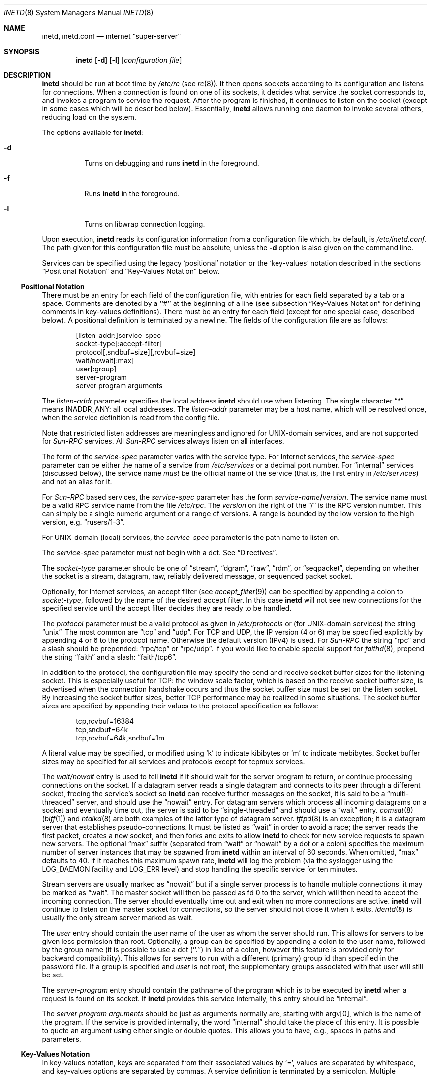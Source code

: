 .\"	$NetBSD: inetd.8,v 1.68 2024/05/24 21:55:13 andvar Exp $
.\"
.\" Copyright (c) 1998 The NetBSD Foundation, Inc.
.\" All rights reserved.
.\"
.\" This code is derived from software contributed to The NetBSD Foundation
.\" by Jason R. Thorpe of the Numerical Aerospace Simulation Facility,
.\" NASA Ames Research Center.
.\"
.\" Redistribution and use in source and binary forms, with or without
.\" modification, are permitted provided that the following conditions
.\" are met:
.\" 1. Redistributions of source code must retain the above copyright
.\"    notice, this list of conditions and the following disclaimer.
.\" 2. Redistributions in binary form must reproduce the above copyright
.\"    notice, this list of conditions and the following disclaimer in the
.\"    documentation and/or other materials provided with the distribution.
.\"
.\" THIS SOFTWARE IS PROVIDED BY THE NETBSD FOUNDATION, INC. AND CONTRIBUTORS
.\" ``AS IS'' AND ANY EXPRESS OR IMPLIED WARRANTIES, INCLUDING, BUT NOT LIMITED
.\" TO, THE IMPLIED WARRANTIES OF MERCHANTABILITY AND FITNESS FOR A PARTICULAR
.\" PURPOSE ARE DISCLAIMED.  IN NO EVENT SHALL THE FOUNDATION OR CONTRIBUTORS
.\" BE LIABLE FOR ANY DIRECT, INDIRECT, INCIDENTAL, SPECIAL, EXEMPLARY, OR
.\" CONSEQUENTIAL DAMAGES (INCLUDING, BUT NOT LIMITED TO, PROCUREMENT OF
.\" SUBSTITUTE GOODS OR SERVICES; LOSS OF USE, DATA, OR PROFITS; OR BUSINESS
.\" INTERRUPTION) HOWEVER CAUSED AND ON ANY THEORY OF LIABILITY, WHETHER IN
.\" CONTRACT, STRICT LIABILITY, OR TORT (INCLUDING NEGLIGENCE OR OTHERWISE)
.\" ARISING IN ANY WAY OUT OF THE USE OF THIS SOFTWARE, EVEN IF ADVISED OF THE
.\" POSSIBILITY OF SUCH DAMAGE.
.\"
.\" Copyright (c) 1985, 1991 The Regents of the University of California.
.\" All rights reserved.
.\"
.\" Redistribution and use in source and binary forms, with or without
.\" modification, are permitted provided that the following conditions
.\" are met:
.\" 1. Redistributions of source code must retain the above copyright
.\"    notice, this list of conditions and the following disclaimer.
.\" 2. Redistributions in binary form must reproduce the above copyright
.\"    notice, this list of conditions and the following disclaimer in the
.\"    documentation and/or other materials provided with the distribution.
.\" 3. Neither the name of the University nor the names of its contributors
.\"    may be used to endorse or promote products derived from this software
.\"    without specific prior written permission.
.\"
.\" THIS SOFTWARE IS PROVIDED BY THE REGENTS AND CONTRIBUTORS ``AS IS'' AND
.\" ANY EXPRESS OR IMPLIED WARRANTIES, INCLUDING, BUT NOT LIMITED TO, THE
.\" IMPLIED WARRANTIES OF MERCHANTABILITY AND FITNESS FOR A PARTICULAR PURPOSE
.\" ARE DISCLAIMED.  IN NO EVENT SHALL THE REGENTS OR CONTRIBUTORS BE LIABLE
.\" FOR ANY DIRECT, INDIRECT, INCIDENTAL, SPECIAL, EXEMPLARY, OR CONSEQUENTIAL
.\" DAMAGES (INCLUDING, BUT NOT LIMITED TO, PROCUREMENT OF SUBSTITUTE GOODS
.\" OR SERVICES; LOSS OF USE, DATA, OR PROFITS; OR BUSINESS INTERRUPTION)
.\" HOWEVER CAUSED AND ON ANY THEORY OF LIABILITY, WHETHER IN CONTRACT, STRICT
.\" LIABILITY, OR TORT (INCLUDING NEGLIGENCE OR OTHERWISE) ARISING IN ANY WAY
.\" OUT OF THE USE OF THIS SOFTWARE, EVEN IF ADVISED OF THE POSSIBILITY OF
.\" SUCH DAMAGE.
.\"
.\"     from: @(#)inetd.8       8.4 (Berkeley) 6/1/94
.\"
.Dd October 12, 2021
.Dt INETD 8
.Os
.Sh NAME
.Nm inetd ,
.Nm inetd.conf
.Nd internet
.Dq super-server
.Sh SYNOPSIS
.Nm
.Op Fl d
.Op Fl l
.Op Ar configuration file
.Sh DESCRIPTION
.Nm
should be run at boot time by
.Pa /etc/rc
(see
.Xr rc 8 ) .
It then opens sockets according to its configuration and listens
for connections.
When a connection is found on one of its sockets, it decides what
service the socket corresponds to, and invokes a program to service
the request.
After the program is finished, it continues to listen on the socket
(except in some cases which will be described below).
Essentially,
.Nm
allows running one daemon to invoke several others,
reducing load on the system.
.Pp
The options available for
.Nm :
.Bl -tag -width Ds
.It Fl d
Turns on debugging and runs
.Nm
in the foreground.
.It Fl f
Runs
.Nm
in the foreground.
.It Fl l
Turns on libwrap connection logging.
.El
.Pp
Upon execution,
.Nm
reads its configuration information from a configuration
file which, by default, is
.Pa /etc/inetd.conf .
The path given for this configuration file must be absolute, unless
the
.Fl d
option is also given on the command line.
.Pp
Services can be specified using the legacy `positional' notation or the
`key-values' notation described in the sections
.Sx Positional Notation
and
.Sx Key-Values Notation
below.
.Ss Positional Notation
There must be an entry for each field of the configuration
file, with entries for each field separated by a tab or
a space.
Comments are denoted by a ``#'' at the beginning of a line (see subsection
.Sx Key-Values Notation
for defining comments in key-values definitions).
There must be an entry for each field (except for one
special case, described below).
A positional definition is terminated by a newline.
The fields of the configuration file are as follows:
.Pp
.Bd -unfilled -offset indent -compact
[listen-addr:]service-spec
socket-type[:accept-filter]
protocol[,sndbuf=size][,rcvbuf=size]
wait/nowait[:max]
user[:group]
server-program
server program arguments
.Ed
.Pp
The
.Em listen-addr
parameter specifies the local address
.Nm
should use when listening.
The single character
.Dq \&*
means
.Dv INADDR_ANY :
all local addresses.
The
.Em listen-addr
parameter may be a host name, which will be resolved once, when the service
definition is read from the config file.
.Pp
Note that restricted listen addresses are meaningless and ignored for
UNIX-domain services, and are not supported for
.Em Sun-RPC
services.
All
.Em Sun-RPC
services always listen on all interfaces.
.Pp
The form of the
.Em service-spec
parameter varies with the service type.
For Internet services, the
.Em service-spec
parameter can be either the name of a service from
.Pa /etc/services
or a decimal port number.
For
.Dq internal
services (discussed below), the service name
.Em must
be the official name of the service (that is, the first entry in
.Pa /etc/services )
and not an alias for it.
.Pp
For
.Em Sun-RPC
based services, the
.Em service-spec
parameter has the form
.Em service-name Ns Li / Ns Em version .
The service name must be a valid RPC service name from
the file
.Pa /etc/rpc .
The
.Em version
on the right of the
.Dq /
is the RPC version number.
This can simply be a single numeric argument or a range of versions.
A range is bounded by the low version to the high version, e.g.
.Dq rusers/1-3 .
.Pp
For UNIX-domain (local) services, the
.Em service-spec
parameter is the path name to listen on.
.Pp
The
.Em service-spec
parameter must not begin with a dot.
See
.Sx Directives .
.Pp
The
.Em socket-type
parameter should be one of
.Dq stream ,
.Dq dgram ,
.Dq raw ,
.Dq rdm ,
or
.Dq seqpacket ,
depending on whether the socket is a stream, datagram, raw,
reliably delivered message, or sequenced packet socket.
.Pp
Optionally, for Internet services, an accept filter
(see
.Xr accept_filter 9 )
can be specified by appending a colon to
.Em socket-type ,
followed by the name of the desired accept filter.
In this case
.Nm
will not see new connections for the specified service until the accept
filter decides they are ready to be handled.
.\" XXX: do accept filters work for AF_UNIX sockets? nobody probably
.\" cares, but...
.Pp
The
.Em protocol
parameter must be a valid protocol as given in
.Pa /etc/protocols
or (for UNIX-domain services) the string
.Dq unix .
The most common are
.Dq tcp
and
.Dq udp .
For TCP and UDP, the IP version (4 or 6) may be specified explicitly
by appending 4 or 6 to the protocol name.
Otherwise the default version (IPv4) is used.
For
.Em Sun-RPC
the string
.Dq rpc
and a slash should be prepended:
.Dq rpc/tcp
or
.Dq rpc/udp .
If you would like to enable special support for
.Xr faithd 8 ,
prepend the string
.Dq faith
and a slash:
.Dq faith/tcp6 .
.Pp
In addition to the protocol, the configuration file may specify the
send and receive socket buffer sizes for the listening socket.
This is especially useful for
.Tn TCP :
the window scale factor, which is based on the receive socket
buffer size, is advertised when the connection handshake occurs
and thus the socket buffer size must be set on the listen socket.
By increasing the socket buffer sizes, better
.Tn TCP
performance may be realized in some situations.
The socket buffer sizes are specified by appending their values to
the protocol specification as follows:
.Bd -literal -offset indent
tcp,rcvbuf=16384
tcp,sndbuf=64k
tcp,rcvbuf=64k,sndbuf=1m
.Ed
.Pp
A literal value may be specified, or modified using
.Sq k
to indicate kibibytes or
.Sq m
to indicate mebibytes.
Socket buffer sizes may be specified for all
services and protocols except for tcpmux services.
.Pp
The
.Em wait/nowait
entry is used to tell
.Nm
if it should wait for the server program to return,
or continue processing connections on the socket.
If a datagram server reads a single datagram and connects
to its peer through a different socket, freeing the service's socket so
.Nm
can receive further messages on the socket, it is said to be
a
.Dq multi-threaded
server, and should use the
.Dq nowait
entry.
For datagram servers which process all incoming datagrams
on a socket and eventually time out, the server is said to be
.Dq single-threaded
and should use a
.Dq wait
entry.
.Xr comsat 8
.Pq Xr biff 1
and
.Xr ntalkd 8
are both examples of the latter type of
datagram server.
.Xr tftpd 8
is an exception; it is a datagram server that establishes pseudo-connections.
It must be listed as
.Dq wait
in order to avoid a race;
the server reads the first packet, creates a new socket,
and then forks and exits to allow
.Nm
to check for new service requests to spawn new servers.
The optional
.Dq max
suffix (separated from
.Dq wait
or
.Dq nowait
by a dot or a colon) specifies the maximum number of server instances that may
be spawned from
.Nm
within an interval of 60 seconds.
When omitted,
.Dq max
defaults to 40.
If it reaches this maximum spawn rate,
.Nm
will log the problem (via the syslogger using the
.Dv LOG_DAEMON
facility and
.Dv LOG_ERR
level)
and stop handling the specific service for ten minutes.
.Pp
Stream servers are usually marked as
.Dq nowait
but if a single server process is to handle multiple connections, it may be
marked as
.Dq wait .
The master socket will then be passed as fd 0 to the server, which will then
need to accept the incoming connection.
The server should eventually time
out and exit when no more connections are active.
.Nm
will continue to
listen on the master socket for connections, so the server should not close
it when it exits.
.Xr identd 8
is usually the only stream server marked as wait.
.Pp
The
.Em user
entry should contain the user name of the user as whom the server should run.
This allows for servers to be given less permission than root.
Optionally, a group can be specified by appending a colon to the user name,
followed by the group name (it is possible to use a dot (``.'') in lieu of a
colon, however this feature is provided only for backward compatibility).
This allows for servers to run with a different (primary) group id than
specified in the password file.
If a group is specified and
.Em user
is not root, the supplementary groups associated with that user will still be
set.
.Pp
The
.Em server-program
entry should contain the pathname of the program which is to be
executed by
.Nm
when a request is found on its socket.
If
.Nm
provides this service internally, this entry should
be
.Dq internal .
.Pp
The
.Em server program arguments
should be just as arguments
normally are, starting with argv[0], which is the name of
the program.
If the service is provided internally, the
word
.Dq internal
should take the place of this entry.
It is possible to quote an argument using either single or double quotes.
This allows you to have, e.g., spaces in paths and parameters.
.Ss Key-Values Notation
In key-values notation, keys are separated from their associated values by `=',
values are separated by whitespace, and key-values options are separated by
commas.
A service definition is terminated by a semicolon.
Multiple definitions may exist on a single line (and a line may
end with a positional definition.
A key-values definition has the following form:
.Bd -filled -offset indent
[listen-addr:]service-spec {on|off} <option> = [value1],
<option> = [value1] [value2] ..., <option> =, ...;
.Ed
.Pp
Values may be in quotes, and support the following escape sequences.
.Bl -hang -width "\xXX" -offset indent
.It Sy \e\e
Backslash.
.It Sy \en
Line feed.
.It Sy \et
Tab.
.It Sy \er
Carriage return.
.It Sy \e'
Single quote.
.It Sy \e"
Double quote.
.It Sy \exXX
Hexadecimal byte value, replace XX.
.El
.Pp
.Em [listen-addr:]service-spec
has the same form as in positional notation. If
.Em service-spec
is followed by
.Em on
then the service definition is active by default.
If
.Em service-spec
is followed by
.Em off
then the service definition is parsed and errors are output to
the system log, but the service is not active and no sockets are created.
.Pp
Comments that exist between the initial on/off directive
and the closing semicolon may begin in any column and may exist on the same line
as non-comment text.
Note: editor syntax highlighting may be misleading!
.Pp
Syntax and semantic error detection is performed on a best-effort basis.
If an error with a service definition is easily detectable, it will
log the error using
.Xr syslog 3
and continue reading the configuration file if possible, skipping the erroneous
definition or file.
Otherwise, it is up to the user to write definitions that conform to the
documentation.
Errors may be worded differently depending on the ordering of
options in the service definition.
.Pp
The following are the available values for
.Em <option>:
.Bl -hang -width "acceptfilter"
.It Sy bind
Set the listen address for this service.
This can be an IPv4 or IPv6 address or a hostname.
.It Sy socktype
Equivalent to
.Em socket-type
in positional notation.
.Em socktype
is optional if
.Em protocol
is specified and is
.Li udp{4,6}
or
.Li tcp{4,6} .
.It Sy acceptfilter
An accept filter, equivalent to
.Em accept
in positional notation (see
.Xr accept_filter 9
and
.Dv SO_ACCEPTFILTER
in
.Xr setsockopt 2 ) .
.It Sy protocol
Equivalent to
.Em protocol
in positional notation.
If specified as
.Li tcp
or
.Li udp
with no version specifier, the associated hostname or
.Em bind
value is used to determine the IP version.
If the version is not specified and the hostname string or
.Em bind
value is not an IPv4 or IPv6 address, the service definition is
invalid.
.It Sy sndbuf
Equivalent to
.Em sndbuf
in positional notation.
.It Sy recvbuf
Equivalent to
.Em recvbuf
in positional notation.
.It Sy wait
The value
.Li yes
or
.Li no .
Equivalent to
.Em wait/nowait
in positional notation.
This option is automatically determined for internal
services, and is mandatory for all others.
.It Sy service_max
Equivalent to
.Em max
in positional notation.
Defaults to 40 if not specified.
.It Sy ip_max
Specifies the maximum number of server instances that may be spawned from
.Nm
within an interval of 60 seconds for a given IP address.
Other address types may also work if supported by
.Xr getnameinfo 3 ,
test thoroughly using
.Fl d .
For example, connections from unnamed Unix sockets
do not work, but connections from named Unix sockets may work.
However, there is no way to only accept named Unix sockets.
.It Sy user
The user to run the program as.
Equivalent to
.Em user
in positional notation.
.It Sy group
The primary group to run the program as.
Equivalent to
.Em group
in positional notation.
.It Sy exec
The path to the program's executable or
.Dq internal
for a built-in service.
If not specified, this will be assumed to be
.Dq internal
(and will fail if
.Em socktype
is not specified).
.It Sy args
The program arguments.
By convention, the first argument should be the name of the program.
.It Sy ipsec
An IPsec policy string.
Defaults to the global default setting.
If specified without a value (i.e.,
.Dq ipsec=, ) ,
IPsec will be disabled for this service.
See the
.Sx Directives
section for details.
Currently only one value is allowed, so all IPsec policies
should be in a quoted string, separated by semicolons.
.El
.Ss Directives
<listen-addr>:
.Pp
To avoid the need to repeat listen addresses over and over again,
listen addresses are inherited from line to line, and the listen
address can be changed without defining a service by including a line
containing just a
.Em listen-addr
followed by a colon.
The default (compatible with historical configuration files) is \&*.
To return to this behavior after configuring some services with
specific listen addresses, give \&* explicitly.
.Pp
.Li "#@"
[<IPsec policy>] [; [<IPsec policy>]] ...
.Pp
The implementation includes a tiny hack to support IPsec policy settings for
each socket.
A special form of the comment line, starting with
.Dq Li "#@" ,
is used as a policy specifier.
The content of the above comment line will be treated as a IPsec policy string,
as described in
.Xr ipsec_set_policy 3 .
Multiple IPsec policy strings may be specified by using a semicolon
as a separator.
If conflicting policy strings are found in a single line,
the last string will take effect.
IPsec policy strings are not parsed in
comments within a key-values service definition.
A
.Li "#@"
line affects all of the subsequent lines in the same config file,
so you may want to reset the IPsec policy by using a comment line containing
only
.Li "#@"
.Pq with no policy string .
.Pp
If an invalid IPsec policy string appears in a config file,
.Nm
logs an error message using
.Xr syslog 3
and stops reading the current config file, but may continue reading
from other files not affected by the IPsec directive.
.Pp
\&.include <glob-path>
.Pp
Other files can be read by inetd by specifying an include directive in an inetd
config file.
.Em glob-path
is an
absolute path or a path relative (including parent directories) to the directory
containing the current config
file, and may contain glob patterns as specified by
.Xr glob 7 .
.Pp
To include a specific file, include the relative or absolute path of the file.
To include all files in a directory,
.Em glob-path
should be the directory of the files to include followed by "/*".
.Pp
The listening address and IPsec configuration strings of the current config file
are inherited by files included by this directive.
.Pp
Files included by this directive using a glob path match are not read in a
specific order.
If a specific order is desired, files or directories should be
included individually without the use of glob patterns.
Behavior is undefined if
multiple include directives include the same file and
this should be avoided.
Circular references are caught by
.Nm .
Anything after
.Em glob-path
on the same line is ignored.
.Em glob-path
may be in quotes.
.Ss Internal Services
.Nm
provides several
.Qq trivial
services internally by use of routines within itself.
These services are
.Qq echo ,
.Qq discard ,
.Qq chargen
(character generator),
.Qq daytime
(human readable time), and
.Qq time
(machine readable time,
in the form of the number of seconds since midnight, January 1, 1900 GMT).
For details of these services, consult the appropriate
.Tn RFC .
.Pp
TCP services without official port numbers can be handled with the
RFC1078-based tcpmux internal service.
TCPmux listens on port 1 for requests.
When a connection is made from a foreign host, the service name
requested is passed to TCPmux, which performs a lookup in the
service name table provided by
.Pa /etc/inetd.conf
and returns the proper entry for the service.
TCPmux returns a negative reply if the service doesn't exist,
otherwise the invoked server is expected to return the positive
reply if the service type in
.Pa /etc/inetd.conf
file has the prefix
.Qq tcpmux/ .
If the service type has the
prefix
.Qq tcpmux/+ ,
TCPmux will return the positive reply for the
process; this is for compatibility with older server code, and also
allows you to invoke programs that use stdin/stdout without putting any
special server code in them.
Services that use TCPmux are
.Qq nowait
because they do not have a well-known port number and hence cannot listen
for new requests.
.Pp
.Nm
rereads its configuration file when it receives a hangup signal,
.Dv SIGHUP .
Services may be added, deleted or modified when the configuration file
is reread.
.Nm
creates a file
.Em /var/run/inetd.pid
that contains its process identifier.
.Ss libwrap
Support for
.Tn TCP
wrappers is included with
.Nm
to provide internal tcpd-like access control functionality.
An external tcpd program is not needed.
You do not need to change the
.Pa /etc/inetd.conf
server-program entry to enable this capability.
.Nm
uses
.Pa /etc/hosts.allow
and
.Pa /etc/hosts.deny
for access control facility configurations, as described in
.Xr hosts_access 5 .
.Pp
.Em Nota Bene :
.Tn TCP
wrappers do not affect/restrict
.Tn UDP
or internal services.
.Ss IPv6 TCP/UDP behavior
If you wish to run a server for both IPv4 and IPv6 traffic,
you will need to run two separate processes for the same server program,
specified as two separate lines in
.Pa /etc/inetd.conf
using
.Dq tcp4
and
.Dq tcp6
respectively.
In positional syntax, plain
.Dq tcp
means TCP on top of the current default IP version,
which is, at this moment, IPv4.
.Pp
Under various combination of IPv4/v6 daemon settings,
.Nm
will behave as follows:
.Bl -bullet -compact
.It
If you have only one server on
.Dq tcp4 ,
IPv4 traffic will be routed to the server.
IPv6 traffic will not be accepted.
.It
If you have two servers on
.Dq tcp4
and
.Dq tcp6 ,
IPv4 traffic will be routed to the server on
.Dq tcp4 ,
and IPv6 traffic will go to server on
.Dq tcp6 .
.It
If you have only one server on
.Dq tcp6 ,
only IPv6 traffic will be routed to the server.
The kernel may route to the server IPv4 traffic as well,
under certain configuration.
See
.Xr ip6 4
for details.
.El
.Sh FILES
.Bl -tag -width /etc/hosts.allow -compact
.It Pa /etc/inetd.conf
configuration file for all
.Nm
provided services
.It Pa /etc/services
service name to protocol and port number mappings.
.It Pa /etc/protocols
protocol name to protocol number mappings
.It Pa /etc/rpc
.Tn Sun-RPC
service name to service number mappings.
.It Pa /etc/hosts.allow
explicit remote host access list.
.It Pa /etc/hosts.deny
explicit remote host denial of service list.
.El
.Sh SEE ALSO
.Xr hosts_access 5 ,
.Xr hosts_options 5 ,
.Xr protocols 5 ,
.Xr rpc 5 ,
.Xr services 5 ,
.Xr comsat 8 ,
.Xr fingerd 8 ,
.Xr ftpd 8 ,
.Xr rexecd 8 ,
.Xr rlogind 8 ,
.Xr rshd 8 ,
.Xr telnetd 8 ,
.Xr tftpd 8
.Rs
.%A J. Postel
.%R RFC
.%N 862
.%D May 1983
.%T "Echo Protocol"
.Re
.Rs
.%A J. Postel
.%R RFC
.%N 863
.%D May 1983
.%T "Discard Protocol"
.Re
.Rs
.%A J. Postel
.%R RFC
.%N 864
.%D May 1983
.%T "Character Generator Protocol"
.Re
.Rs
.%A J. Postel
.%R RFC
.%N 867
.%D May 1983
.%T "Daytime Protocol"
.Re
.Rs
.%A J. Postel
.%A K. Harrenstien
.%R RFC
.%N 868
.%D May 1983
.%T "Time Protocol"
.Re
.Rs
.%A M. Lottor
.%R RFC
.%N 1078
.%D November 1988
.%T "TCP port service Multiplexer (TCPMUX)"
.Re
.Sh HISTORY
The
.Nm
command appeared in
.Bx 4.3 .
Support for
.Em Sun-RPC
based services is modeled after that
provided by SunOS 4.1.
Support for specifying the socket buffer sizes was added in
.Nx 1.4 .
In November 1996, libwrap support was added to provide
internal tcpd-like access control functionality;
libwrap is based on Wietse Venema's tcp_wrappers.
IPv6 support and IPsec hack was made by KAME project, in 1999.
.Sh BUGS
Host address specifiers, while they make conceptual sense for RPC
services, do not work entirely correctly.
This is largely because the portmapper interface does not provide
a way to register different ports for the same service on different
local addresses.
Provided you never have more than one entry for a given RPC service,
everything should work correctly (Note that default host address
specifiers do apply to RPC lines with no explicit specifier.)
.Pp
.Em tcpmux
on IPv6 is not tested enough.
.Pp
For automatic IP version detection in key-values syntax (see the
.Em protocol
key), addresses with an interface specifier in the form <address>%<iface>
are not currently supported, as addresses of that form are not parsed by
.Xr inet_pton 3 .
.Pp
If a positional service definition has an invalid parameter and extends
across multiple lines using tab characters, the subsequent lines after the
error are treated as new service definitions.
.Sh SECURITY CONSIDERATIONS
Enabling the
.Dq echo ,
.Dq discard ,
and
.Dq chargen
built-in trivial services is not recommended because remote
users may abuse these to cause a denial of network service to
or from the local host.
